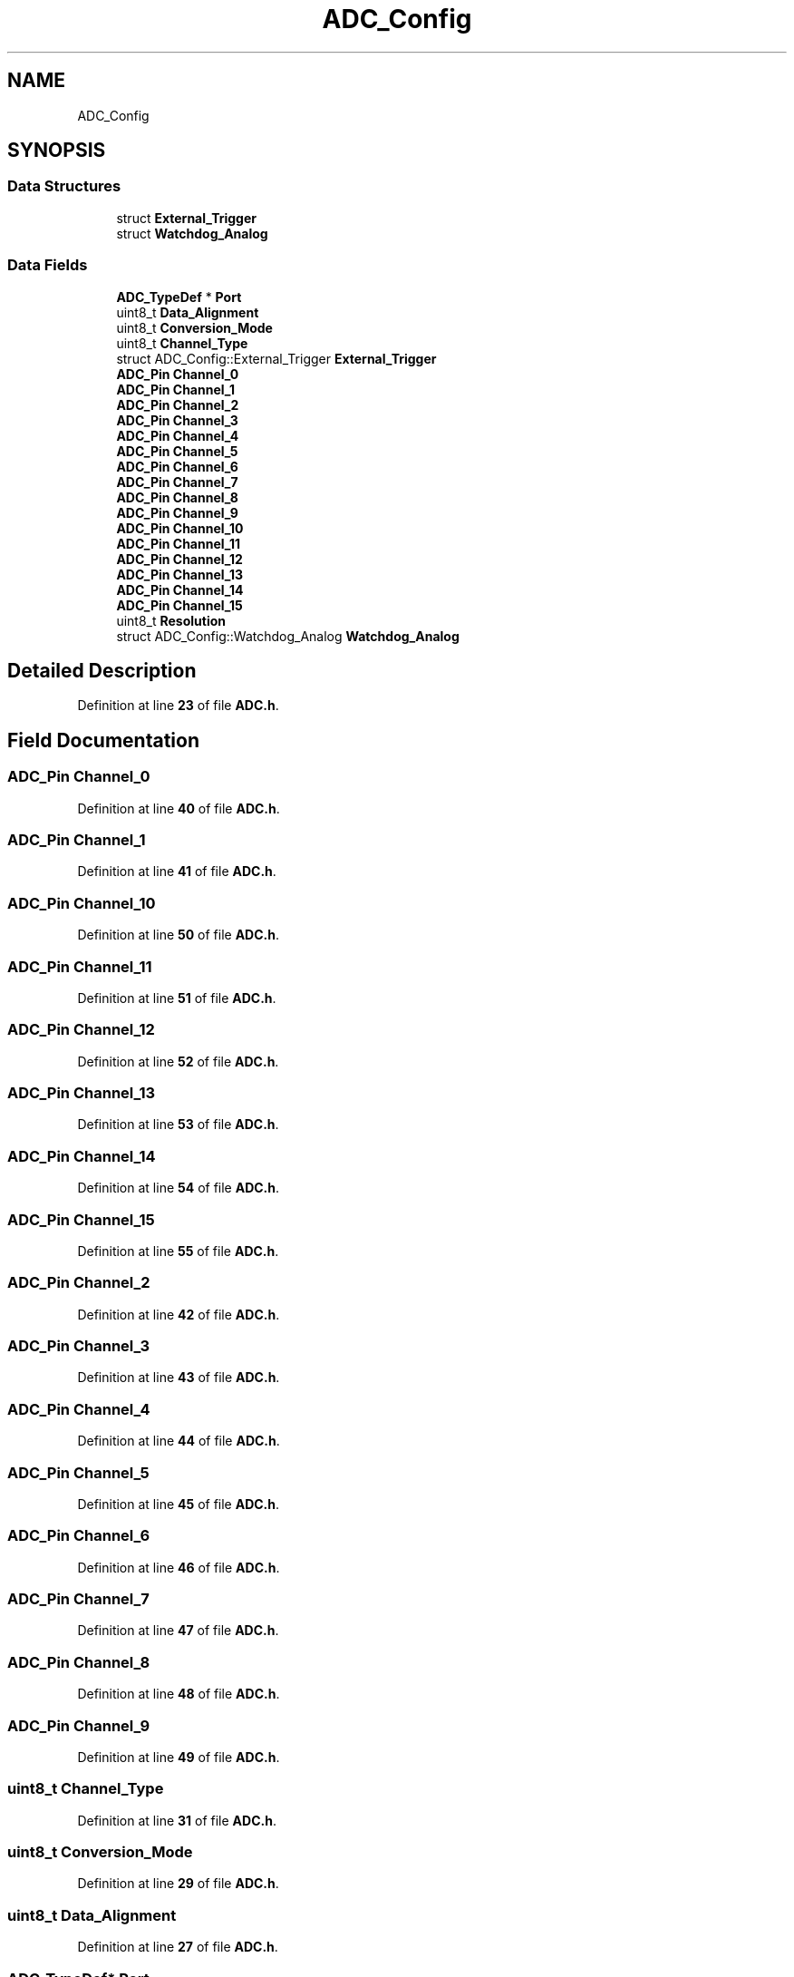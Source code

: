 .TH "ADC_Config" 3 "Version JSTDRVF4" "Joystick Driver" \" -*- nroff -*-
.ad l
.nh
.SH NAME
ADC_Config
.SH SYNOPSIS
.br
.PP
.SS "Data Structures"

.in +1c
.ti -1c
.RI "struct \fBExternal_Trigger\fP"
.br
.ti -1c
.RI "struct \fBWatchdog_Analog\fP"
.br
.in -1c
.SS "Data Fields"

.in +1c
.ti -1c
.RI "\fBADC_TypeDef\fP * \fBPort\fP"
.br
.ti -1c
.RI "uint8_t \fBData_Alignment\fP"
.br
.ti -1c
.RI "uint8_t \fBConversion_Mode\fP"
.br
.ti -1c
.RI "uint8_t \fBChannel_Type\fP"
.br
.ti -1c
.RI "struct ADC_Config::External_Trigger \fBExternal_Trigger\fP"
.br
.ti -1c
.RI "\fBADC_Pin\fP \fBChannel_0\fP"
.br
.ti -1c
.RI "\fBADC_Pin\fP \fBChannel_1\fP"
.br
.ti -1c
.RI "\fBADC_Pin\fP \fBChannel_2\fP"
.br
.ti -1c
.RI "\fBADC_Pin\fP \fBChannel_3\fP"
.br
.ti -1c
.RI "\fBADC_Pin\fP \fBChannel_4\fP"
.br
.ti -1c
.RI "\fBADC_Pin\fP \fBChannel_5\fP"
.br
.ti -1c
.RI "\fBADC_Pin\fP \fBChannel_6\fP"
.br
.ti -1c
.RI "\fBADC_Pin\fP \fBChannel_7\fP"
.br
.ti -1c
.RI "\fBADC_Pin\fP \fBChannel_8\fP"
.br
.ti -1c
.RI "\fBADC_Pin\fP \fBChannel_9\fP"
.br
.ti -1c
.RI "\fBADC_Pin\fP \fBChannel_10\fP"
.br
.ti -1c
.RI "\fBADC_Pin\fP \fBChannel_11\fP"
.br
.ti -1c
.RI "\fBADC_Pin\fP \fBChannel_12\fP"
.br
.ti -1c
.RI "\fBADC_Pin\fP \fBChannel_13\fP"
.br
.ti -1c
.RI "\fBADC_Pin\fP \fBChannel_14\fP"
.br
.ti -1c
.RI "\fBADC_Pin\fP \fBChannel_15\fP"
.br
.ti -1c
.RI "uint8_t \fBResolution\fP"
.br
.ti -1c
.RI "struct ADC_Config::Watchdog_Analog \fBWatchdog_Analog\fP"
.br
.in -1c
.SH "Detailed Description"
.PP 
Definition at line \fB23\fP of file \fBADC\&.h\fP\&.
.SH "Field Documentation"
.PP 
.SS "\fBADC_Pin\fP Channel_0"

.PP
Definition at line \fB40\fP of file \fBADC\&.h\fP\&.
.SS "\fBADC_Pin\fP Channel_1"

.PP
Definition at line \fB41\fP of file \fBADC\&.h\fP\&.
.SS "\fBADC_Pin\fP Channel_10"

.PP
Definition at line \fB50\fP of file \fBADC\&.h\fP\&.
.SS "\fBADC_Pin\fP Channel_11"

.PP
Definition at line \fB51\fP of file \fBADC\&.h\fP\&.
.SS "\fBADC_Pin\fP Channel_12"

.PP
Definition at line \fB52\fP of file \fBADC\&.h\fP\&.
.SS "\fBADC_Pin\fP Channel_13"

.PP
Definition at line \fB53\fP of file \fBADC\&.h\fP\&.
.SS "\fBADC_Pin\fP Channel_14"

.PP
Definition at line \fB54\fP of file \fBADC\&.h\fP\&.
.SS "\fBADC_Pin\fP Channel_15"

.PP
Definition at line \fB55\fP of file \fBADC\&.h\fP\&.
.SS "\fBADC_Pin\fP Channel_2"

.PP
Definition at line \fB42\fP of file \fBADC\&.h\fP\&.
.SS "\fBADC_Pin\fP Channel_3"

.PP
Definition at line \fB43\fP of file \fBADC\&.h\fP\&.
.SS "\fBADC_Pin\fP Channel_4"

.PP
Definition at line \fB44\fP of file \fBADC\&.h\fP\&.
.SS "\fBADC_Pin\fP Channel_5"

.PP
Definition at line \fB45\fP of file \fBADC\&.h\fP\&.
.SS "\fBADC_Pin\fP Channel_6"

.PP
Definition at line \fB46\fP of file \fBADC\&.h\fP\&.
.SS "\fBADC_Pin\fP Channel_7"

.PP
Definition at line \fB47\fP of file \fBADC\&.h\fP\&.
.SS "\fBADC_Pin\fP Channel_8"

.PP
Definition at line \fB48\fP of file \fBADC\&.h\fP\&.
.SS "\fBADC_Pin\fP Channel_9"

.PP
Definition at line \fB49\fP of file \fBADC\&.h\fP\&.
.SS "uint8_t Channel_Type"

.PP
Definition at line \fB31\fP of file \fBADC\&.h\fP\&.
.SS "uint8_t Conversion_Mode"

.PP
Definition at line \fB29\fP of file \fBADC\&.h\fP\&.
.SS "uint8_t Data_Alignment"

.PP
Definition at line \fB27\fP of file \fBADC\&.h\fP\&.
.SS "\fBADC_TypeDef\fP* Port"

.PP
Definition at line \fB25\fP of file \fBADC\&.h\fP\&.
.SS "uint8_t Resolution"

.PP
Definition at line \fB57\fP of file \fBADC\&.h\fP\&.

.SH "Author"
.PP 
Generated automatically by Doxygen for Joystick Driver from the source code\&.
